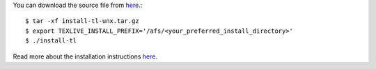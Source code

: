 You can download the source file from  `here <http://mirror.ctan.org/systems/texlive/tlnet/install-tl-unx.tar.gz>`_.::

  $ tar -xf install-tl-unx.tar.gz
  $ export TEXLIVE_INSTALL_PREFIX='/afs/<your_preferred_install_directory>'
  $ ./install-tl

Read more about the installation instructions `here <https://www.tug.org/texlive/quickinstall.html>`_.
